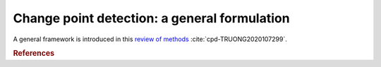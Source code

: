 .. _sec-general-formulation:

====================================================================================================
Change point detection: a general formulation
====================================================================================================

A general framework is introduced in this `review of methods <https://arxiv.org/abs/1801.00718>`_ :cite:`cpd-TRUONG2020107299`.


.. rubric:: References

.. bibliography:: biblio.bib
    :style: alpha
    :cited:
    :labelprefix: C
    :keyprefix: cpd-
